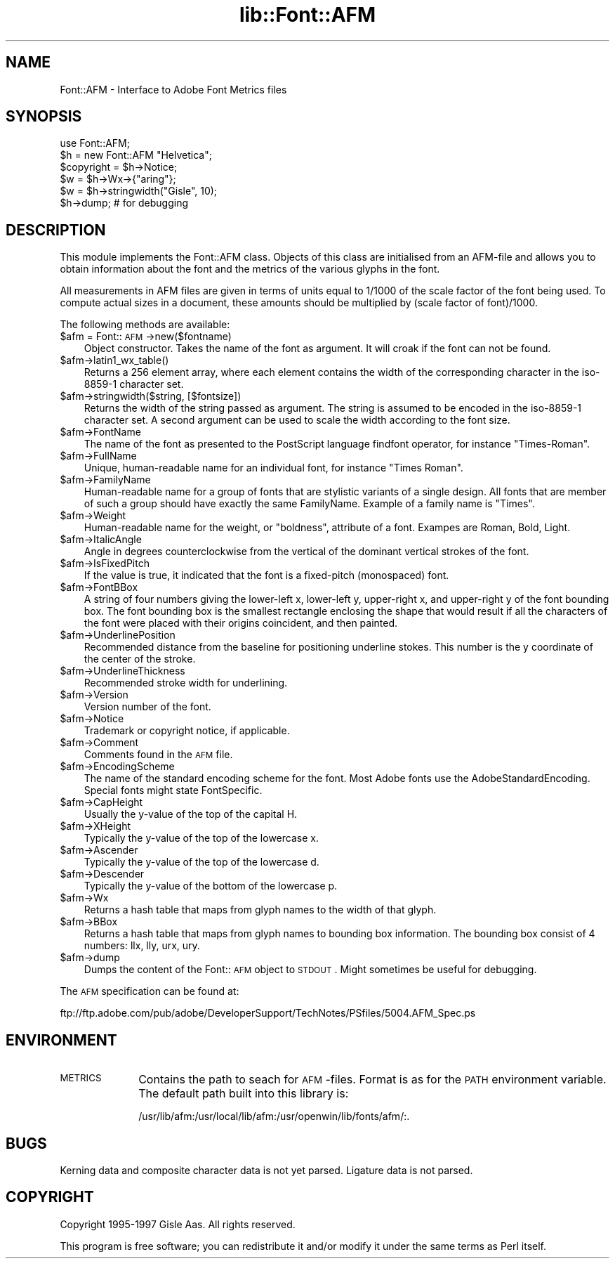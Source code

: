 .rn '' }`
''' $RCSfile$$Revision$$Date$
'''
''' $Log$
'''
.de Sh
.br
.if t .Sp
.ne 5
.PP
\fB\\$1\fR
.PP
..
.de Sp
.if t .sp .5v
.if n .sp
..
.de Ip
.br
.ie \\n(.$>=3 .ne \\$3
.el .ne 3
.IP "\\$1" \\$2
..
.de Vb
.ft CW
.nf
.ne \\$1
..
.de Ve
.ft R

.fi
..
'''
'''
'''     Set up \*(-- to give an unbreakable dash;
'''     string Tr holds user defined translation string.
'''     Bell System Logo is used as a dummy character.
'''
.tr \(*W-|\(bv\*(Tr
.ie n \{\
.ds -- \(*W-
.ds PI pi
.if (\n(.H=4u)&(1m=24u) .ds -- \(*W\h'-12u'\(*W\h'-12u'-\" diablo 10 pitch
.if (\n(.H=4u)&(1m=20u) .ds -- \(*W\h'-12u'\(*W\h'-8u'-\" diablo 12 pitch
.ds L" ""
.ds R" ""
'''   \*(M", \*(S", \*(N" and \*(T" are the equivalent of
'''   \*(L" and \*(R", except that they are used on ".xx" lines,
'''   such as .IP and .SH, which do another additional levels of
'''   double-quote interpretation
.ds M" """
.ds S" """
.ds N" """""
.ds T" """""
.ds L' '
.ds R' '
.ds M' '
.ds S' '
.ds N' '
.ds T' '
'br\}
.el\{\
.ds -- \(em\|
.tr \*(Tr
.ds L" ``
.ds R" ''
.ds M" ``
.ds S" ''
.ds N" ``
.ds T" ''
.ds L' `
.ds R' '
.ds M' `
.ds S' '
.ds N' `
.ds T' '
.ds PI \(*p
'br\}
.\"	If the F register is turned on, we'll generate
.\"	index entries out stderr for the following things:
.\"		TH	Title 
.\"		SH	Header
.\"		Sh	Subsection 
.\"		Ip	Item
.\"		X<>	Xref  (embedded
.\"	Of course, you have to process the output yourself
.\"	in some meaninful fashion.
.if \nF \{
.de IX
.tm Index:\\$1\t\\n%\t"\\$2"
..
.nr % 0
.rr F
.\}
.TH lib::Font::AFM 3 "perl 5.004, patch 55" "20/Sep/97" "User Contributed Perl Documentation"
.UC
.if n .hy 0
.if n .na
.ds C+ C\v'-.1v'\h'-1p'\s-2+\h'-1p'+\s0\v'.1v'\h'-1p'
.de CQ          \" put $1 in typewriter font
.ft CW
'if n "\c
'if t \\&\\$1\c
'if n \\&\\$1\c
'if n \&"
\\&\\$2 \\$3 \\$4 \\$5 \\$6 \\$7
'.ft R
..
.\" @(#)ms.acc 1.5 88/02/08 SMI; from UCB 4.2
.	\" AM - accent mark definitions
.bd B 3
.	\" fudge factors for nroff and troff
.if n \{\
.	ds #H 0
.	ds #V .8m
.	ds #F .3m
.	ds #[ \f1
.	ds #] \fP
.\}
.if t \{\
.	ds #H ((1u-(\\\\n(.fu%2u))*.13m)
.	ds #V .6m
.	ds #F 0
.	ds #[ \&
.	ds #] \&
.\}
.	\" simple accents for nroff and troff
.if n \{\
.	ds ' \&
.	ds ` \&
.	ds ^ \&
.	ds , \&
.	ds ~ ~
.	ds ? ?
.	ds ! !
.	ds /
.	ds q
.\}
.if t \{\
.	ds ' \\k:\h'-(\\n(.wu*8/10-\*(#H)'\'\h"|\\n:u"
.	ds ` \\k:\h'-(\\n(.wu*8/10-\*(#H)'\`\h'|\\n:u'
.	ds ^ \\k:\h'-(\\n(.wu*10/11-\*(#H)'^\h'|\\n:u'
.	ds , \\k:\h'-(\\n(.wu*8/10)',\h'|\\n:u'
.	ds ~ \\k:\h'-(\\n(.wu-\*(#H-.1m)'~\h'|\\n:u'
.	ds ? \s-2c\h'-\w'c'u*7/10'\u\h'\*(#H'\zi\d\s+2\h'\w'c'u*8/10'
.	ds ! \s-2\(or\s+2\h'-\w'\(or'u'\v'-.8m'.\v'.8m'
.	ds / \\k:\h'-(\\n(.wu*8/10-\*(#H)'\z\(sl\h'|\\n:u'
.	ds q o\h'-\w'o'u*8/10'\s-4\v'.4m'\z\(*i\v'-.4m'\s+4\h'\w'o'u*8/10'
.\}
.	\" troff and (daisy-wheel) nroff accents
.ds : \\k:\h'-(\\n(.wu*8/10-\*(#H+.1m+\*(#F)'\v'-\*(#V'\z.\h'.2m+\*(#F'.\h'|\\n:u'\v'\*(#V'
.ds 8 \h'\*(#H'\(*b\h'-\*(#H'
.ds v \\k:\h'-(\\n(.wu*9/10-\*(#H)'\v'-\*(#V'\*(#[\s-4v\s0\v'\*(#V'\h'|\\n:u'\*(#]
.ds _ \\k:\h'-(\\n(.wu*9/10-\*(#H+(\*(#F*2/3))'\v'-.4m'\z\(hy\v'.4m'\h'|\\n:u'
.ds . \\k:\h'-(\\n(.wu*8/10)'\v'\*(#V*4/10'\z.\v'-\*(#V*4/10'\h'|\\n:u'
.ds 3 \*(#[\v'.2m'\s-2\&3\s0\v'-.2m'\*(#]
.ds o \\k:\h'-(\\n(.wu+\w'\(de'u-\*(#H)/2u'\v'-.3n'\*(#[\z\(de\v'.3n'\h'|\\n:u'\*(#]
.ds d- \h'\*(#H'\(pd\h'-\w'~'u'\v'-.25m'\f2\(hy\fP\v'.25m'\h'-\*(#H'
.ds D- D\\k:\h'-\w'D'u'\v'-.11m'\z\(hy\v'.11m'\h'|\\n:u'
.ds th \*(#[\v'.3m'\s+1I\s-1\v'-.3m'\h'-(\w'I'u*2/3)'\s-1o\s+1\*(#]
.ds Th \*(#[\s+2I\s-2\h'-\w'I'u*3/5'\v'-.3m'o\v'.3m'\*(#]
.ds ae a\h'-(\w'a'u*4/10)'e
.ds Ae A\h'-(\w'A'u*4/10)'E
.ds oe o\h'-(\w'o'u*4/10)'e
.ds Oe O\h'-(\w'O'u*4/10)'E
.	\" corrections for vroff
.if v .ds ~ \\k:\h'-(\\n(.wu*9/10-\*(#H)'\s-2\u~\d\s+2\h'|\\n:u'
.if v .ds ^ \\k:\h'-(\\n(.wu*10/11-\*(#H)'\v'-.4m'^\v'.4m'\h'|\\n:u'
.	\" for low resolution devices (crt and lpr)
.if \n(.H>23 .if \n(.V>19 \
\{\
.	ds : e
.	ds 8 ss
.	ds v \h'-1'\o'\(aa\(ga'
.	ds _ \h'-1'^
.	ds . \h'-1'.
.	ds 3 3
.	ds o a
.	ds d- d\h'-1'\(ga
.	ds D- D\h'-1'\(hy
.	ds th \o'bp'
.	ds Th \o'LP'
.	ds ae ae
.	ds Ae AE
.	ds oe oe
.	ds Oe OE
.\}
.rm #[ #] #H #V #F C
.SH "NAME"
Font::AFM \- Interface to Adobe Font Metrics files
.SH "SYNOPSIS"
.PP
.Vb 6
\& use Font::AFM;
\& $h = new Font::AFM "Helvetica";
\& $copyright = $h->Notice;
\& $w = $h->Wx->{"aring"};
\& $w = $h->stringwidth("Gisle", 10);
\& $h->dump;  # for debugging
.Ve
.SH "DESCRIPTION"
This module implements the Font::AFM class. Objects of this class are
initialised from an AFM\-file and allows you to obtain information
about the font and the metrics of the various glyphs in the font.
.PP
All measurements in AFM files are given in terms of units equal to
1/1000 of the scale factor of the font being used. To compute actual
sizes in a document, these amounts should be multiplied by (scale
factor of font)/1000.
.PP
The following methods are available:
.Ip "$afm = Font::\s-1AFM\s0\->new($fontname)" 3
Object constructor. Takes the name of the font as argument. It will
croak if the font can not be found.
.Ip "$afm->latin1_wx_table()" 3
Returns a 256 element array, where each element contains the width
of the corresponding character in the iso-8859-1 character set.
.Ip "$afm->stringwidth($string, [$fontsize])" 3
Returns the width of the string passed as argument. The string is
assumed to be encoded in the iso-8859-1 character set.  A second
argument can be used to scale the width according to the font size.
.Ip "$afm->FontName" 3
The name of the font as presented to the PostScript language
\f(CWfindfont\fR operator, for instance \*(L"Times-Roman\*(R".
.Ip "$afm->FullName" 3
Unique, human-readable name for an individual font, for instance
\*(L"Times Roman\*(R".
.Ip "$afm->FamilyName" 3
Human-readable name for a group of fonts that are stylistic variants
of a single design. All fonts that are member of such a group should
have exactly the same \f(CWFamilyName\fR. Example of a family name is
\*(L"Times\*(R".
.Ip "$afm->Weight" 3
Human-readable name for the weight, or \*(L"boldness\*(R", attribute of a font.
Exampes are \f(CWRoman\fR, \f(CWBold\fR, \f(CWLight\fR.
.Ip "$afm->ItalicAngle" 3
Angle in degrees counterclockwise from the vertical of the dominant
vertical strokes of the font.
.Ip "$afm->IsFixedPitch" 3
If the value is \f(CWtrue\fR, it indicated that the font is a fixed-pitch
(monospaced) font.
.Ip "$afm->FontBBox" 3
A string of four numbers giving the lower-left x, lower-left y,
upper-right x, and upper-right y of the font bounding box. The font
bounding box is the smallest rectangle enclosing the shape that would
result if all the characters of the font were placed with their
origins coincident, and then painted.
.Ip "$afm->UnderlinePosition" 3
Recommended distance from the baseline for positioning underline
stokes. This number is the y coordinate of the center of the stroke.
.Ip "$afm->UnderlineThickness" 3
Recommended stroke width for underlining.
.Ip "$afm->Version" 3
Version number of the font.
.Ip "$afm->Notice" 3
Trademark or copyright notice, if applicable.
.Ip "$afm->Comment" 3
Comments found in the \s-1AFM\s0 file.
.Ip "$afm->EncodingScheme" 3
The name of the standard encoding scheme for the font. Most Adobe
fonts use the \f(CWAdobeStandardEncoding\fR. Special fonts might state
\f(CWFontSpecific\fR.
.Ip "$afm->CapHeight" 3
Usually the y-value of the top of the capital H.
.Ip "$afm->XHeight" 3
Typically the y-value of the top of the lowercase x.
.Ip "$afm->Ascender" 3
Typically the y-value of the top of the lowercase d.
.Ip "$afm->Descender" 3
Typically the y-value of the bottom of the lowercase p.
.Ip "$afm->Wx" 3
Returns a hash table that maps from glyph names to the width of that glyph.
.Ip "$afm->BBox" 3
Returns a hash table that maps from glyph names to bounding box information.
The bounding box consist of 4 numbers: llx, lly, urx, ury.
.Ip "$afm->dump" 3
Dumps the content of the Font::\s-1AFM\s0 object to \s-1STDOUT\s0.  Might sometimes
be useful for debugging.
.PP
The \s-1AFM\s0 specification can be found at:
.PP
.Vb 1
\&   ftp://ftp.adobe.com/pub/adobe/DeveloperSupport/TechNotes/PSfiles/5004.AFM_Spec.ps
.Ve
.SH "ENVIRONMENT"
.Ip "\s-1METRICS\s0" 10
Contains the path to seach for \s-1AFM\s0\-files.  Format is as for the \s-1PATH\s0
environment variable. The default path built into this library is:
.Sp
.Vb 1
\& /usr/lib/afm:/usr/local/lib/afm:/usr/openwin/lib/fonts/afm/:.
.Ve
.SH "BUGS"
Kerning data and composite character data is not yet parsed.
Ligature data is not parsed.
.SH "COPYRIGHT"
Copyright 1995-1997 Gisle Aas. All rights reserved.
.PP
This program is free software; you can redistribute it and/or modify
it under the same terms as Perl itself.

.rn }` ''
.IX Title "lib::Font::AFM 3"
.IX Name "Font::AFM - Interface to Adobe Font Metrics files"

.IX Header "NAME"

.IX Header "SYNOPSIS"

.IX Header "DESCRIPTION"

.IX Item "$afm = Font::\s-1AFM\s0\->new($fontname)"

.IX Item "$afm->latin1_wx_table()"

.IX Item "$afm->stringwidth($string, [$fontsize])"

.IX Item "$afm->FontName"

.IX Item "$afm->FullName"

.IX Item "$afm->FamilyName"

.IX Item "$afm->Weight"

.IX Item "$afm->ItalicAngle"

.IX Item "$afm->IsFixedPitch"

.IX Item "$afm->FontBBox"

.IX Item "$afm->UnderlinePosition"

.IX Item "$afm->UnderlineThickness"

.IX Item "$afm->Version"

.IX Item "$afm->Notice"

.IX Item "$afm->Comment"

.IX Item "$afm->EncodingScheme"

.IX Item "$afm->CapHeight"

.IX Item "$afm->XHeight"

.IX Item "$afm->Ascender"

.IX Item "$afm->Descender"

.IX Item "$afm->Wx"

.IX Item "$afm->BBox"

.IX Item "$afm->dump"

.IX Header "ENVIRONMENT"

.IX Item "\s-1METRICS\s0"

.IX Header "BUGS"

.IX Header "COPYRIGHT"

